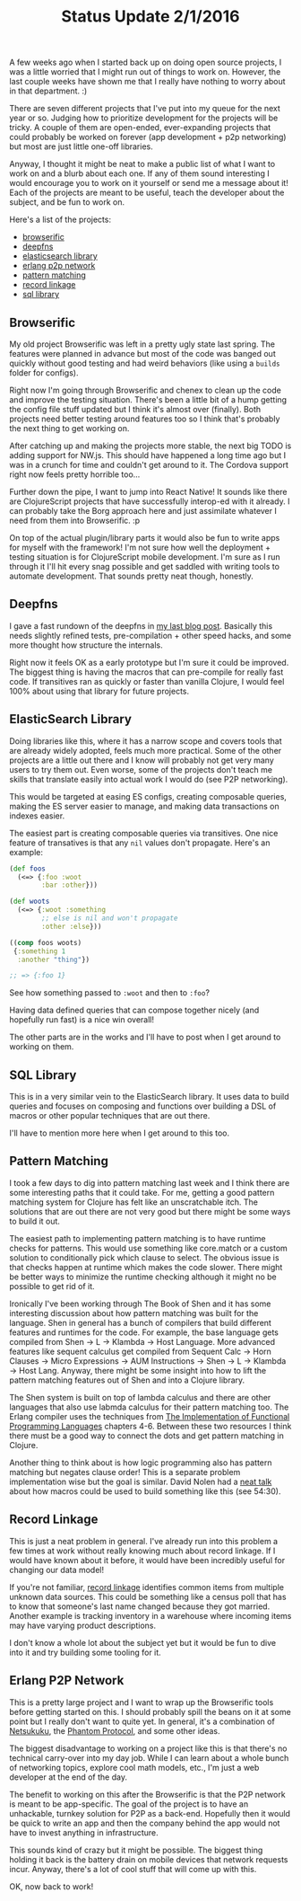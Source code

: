 #+TITLE: Status Update 2/1/2016


A few weeks ago when I started back up on doing open source projects, I
was a little worried that I might run out of things to work on. However,
the last couple weeks have shown me that I really have nothing to worry
about in that department. :)

There are seven different projects that I've put into my queue for the
next year or so. Judging how to prioritize development for the projects
will be tricky. A couple of them are open-ended, ever-expanding projects
that could probably be worked on forever (app development + p2p
networking) but most are just little one-off libraries.

Anyway, I thought it might be neat to make a public list of what I want
to work on and a blurb about each one. If any of them sound interesting
I would encourage you to work on it yourself or send me a message about
it! Each of the projects are meant to be useful, teach the developer
about the subject, and be fun to work on.

Here's a list of the projects:

- [[browserific][browserific]]
- [[deepfns][deepfns]]
- [[es][elasticsearch library]]
- [[p2p][erlang p2p network]]
- [[patterns][pattern matching]]
- [[rec-link][record linkage]]
- [[sql][sql library]]

<<browserific>>
** Browserific

My old project Browserific was left in a pretty ugly state last
spring. The features were planned in advance but most of the code was
banged out quickly without good testing and had weird behaviors (like
using a ~builds~ folder for configs).

Right now I'm going through Browserific and chenex to clean up the code
and improve the testing situation. There's been a little bit of a hump
getting the config file stuff updated but I think it's almost over
(finally). Both projects need better testing around features too so I
think that's probably the next thing to get working on.

After catching up and making the projects more stable, the next big TODO
is adding support for NW.js. This should have happened a long time ago
but I was in a crunch for time and couldn't get around to it. The
Cordova support right now feels pretty horrible too...

Further down the pipe, I want to jump into React Native! It sounds like
there are ClojureScript projects that have successfully interop-ed with
it already. I can probably take the Borg approach here and just
assimilate whatever I need from them into Browserific. :p

On top of the actual plugin/library parts it would also be fun to write
apps for myself with the framework! I'm not sure how well the
deployment + testing situation is for ClojureScript mobile
development. I'm sure as I run through it I'll hit every snag possible
and get saddled with writing tools to automate development. That sounds
pretty neat though, honestly.


<<deepfns>>
** Deepfns

I gave a fast rundown of the deepfns in [[file:deepfns.org][my last blog post]]. Basically this
needs slightly refined tests, pre-compilation + other speed hacks, and
some more thought how structure the internals.

Right now it feels OK as a early prototype but I'm sure it could be
improved. The biggest thing is having the macros that can pre-compile
for really fast code. If transitives ran as quickly or faster than
vanilla Clojure, I would feel 100% about using that library for future
projects.

<<es>>
** ElasticSearch Library

Doing libraries like this, where it has a narrow scope and covers tools
that are already widely adopted, feels much more practical. Some of the
other projects are a little out there and I know will probably not get
very many users to try them out. Even worse, some of the projects don't
teach me skills that translate easily into actual work I would do (see
P2P networking).

This would be targeted at easing ES configs, creating composable
queries, making the ES server easier to manage, and making data
transactions on indexes easier.

The easiest part is creating composable queries via transitives. One
nice feature of transatives is that any ~nil~ values don't
propagate. Here's an example:

#+BEGIN_SRC clojure
  (def foos
    (<=> {:foo :woot
          :bar :other}))

  (def woots
    (<=> {:woot :something
          ;; else is nil and won't propagate
          :other :else}))

  ((comp foos woots)
   {:something 1
    :another "thing"})

  ;; => {:foo 1}

#+END_SRC

See how something passed to ~:woot~ and then to ~:foo~?

Having data defined queries that can compose together nicely (and
hopefully run fast) is a nice win overall!

The other parts are in the works and I'll have to post when I get around
to working on them.

<<sql>>
** SQL Library

This is in a very similar vein to the ElasticSearch library. It uses
data to build queries and focuses on composing and functions over
building a DSL of macros or other popular techniques that are out
there.

I'll have to mention more here when I get around to this too.

<<patterns>>
** Pattern Matching

I took a few days to dig into pattern matching last week and I think
there are some interesting paths that it could take. For me, getting a
good pattern matching system for Clojure has felt like an unscratchable
itch. The solutions that are out there are not very good but there might
be some ways to build it out.

The easiest path to implementing pattern matching is to have runtime
checks for patterns. This would use something like core.match or a
custom solution to conditionally pick which clause to select. The
obvious issue is that checks happen at runtime which makes the code
slower. There might be better ways to minimize the runtime checking
although it might no be possible to get rid of it.

Ironically I've been working through The Book of Shen and it has some
interesting discussion about how pattern matching was built for the
language. Shen in general has a bunch of compilers that build different
features and runtimes for the code. For example, the base language gets
compiled from Shen -> L -> Klambda -> Host Language. More advanced
features like sequent calculus get compiled from Sequent Calc -> Horn
Clauses -> Micro Expressions -> AUM Instructions -> Shen -> L -> Klambda
-> Host Lang. Anyway, there might be some insight into how to lift the
pattern matching features out of Shen and into a Clojure library.

The Shen system is built on top of lambda calculus and there are other
languages that also use labmda calculus for their pattern matching
too. The Erlang compiler uses the techniques from [[http://research.microsoft.com/en-us/um/people/simonpj/papers/slpj-book-1987/][The Implementation of
Functional Programming Languages]] chapters 4-6. Between these two
resources I think there must be a good way to connect the dots and get
pattern matching in Clojure.

Another thing to think about is how logic programming also has pattern
matching but negates clause order! This is a separate problem
implementation wise but the goal is similar. David Nolen had a [[https://vimeo.com/23907627][neat talk]]
about how macros could be used to build something like this (see
54:30).

<<rec-link>>
** Record Linkage

This is just a neat problem in general. I've already run into this
problem a few times at work without really knowing much about record
linkage. If I would have known about it before, it would have been
incredibly useful for changing our data model!

If you're not familiar, [[https://en.wikipedia.org/wiki/Record_linkage][record linkage]] identifies common items from
multiple unknown data sources. This could be something like a census
poll that has to know that someone's last name changed because they got
married. Another example is tracking inventory in a warehouse where
incoming items may have varying product descriptions.

I don't know a whole lot about the subject yet but it would be fun to
dive into it and try building some tooling for it.

<<p2p>>
** Erlang P2P Network

This is a pretty large project and I want to wrap up the Browserific
tools before getting started on this. I should probably spill the beans
on it at some point but I really don't want to quite yet. In general,
it's a combination of [[http://netsukuku.freaknet.org/][Netsukuku]], the [[http://www.magnusbrading.com/phantom/phantom-design-paper.pdf][Phantom Protocol]], and some other
ideas.

The biggest disadvantage to working on a project like this is that
there's no technical carry-over into my day job. While I can learn about
a whole bunch of networking topics, explore cool math models, etc., I'm
just a web developer at the end of the day.

The benefit to working on this after the Browserific is that the P2P
network is meant to be app-specific. The goal of the project is to have
an unhackable, turnkey solution for P2P as a back-end. Hopefully then it
would be quick to write an app and then the company behind the app would
not have to invest anything in infrastructure.

This sounds kind of crazy but it might be possible. The biggest thing
holding it back is the battery drain on mobile devices that network
requests incur. Anyway, there's a lot of cool stuff that will come up
with this.


OK, now back to work!
